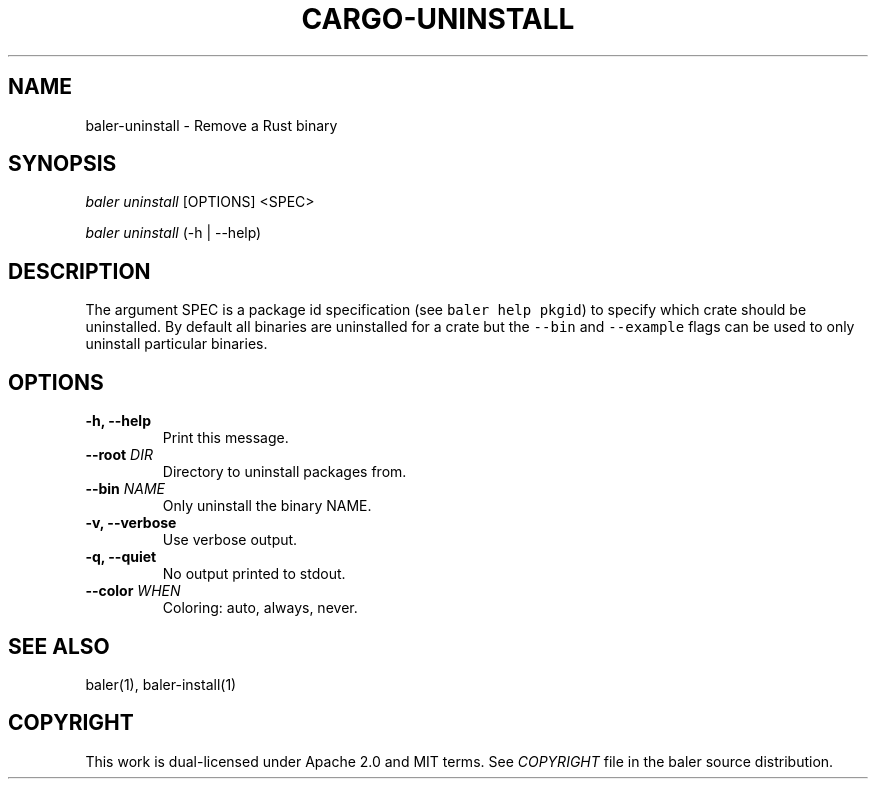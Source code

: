 .TH "CARGO\-UNINSTALL" "1" "May 2016" "The Rust package manager" "Cargo Manual"
.hy
.SH NAME
.PP
baler\-uninstall \- Remove a Rust binary
.SH SYNOPSIS
.PP
\f[I]baler uninstall\f[] [OPTIONS] <SPEC>
.PP
\f[I]baler uninstall\f[] (\-h | \-\-help)
.SH DESCRIPTION
.PP
The argument SPEC is a package id specification (see
\f[C]baler\ help\ pkgid\f[]) to specify which crate should be
uninstalled.
By default all binaries are uninstalled for a crate but the
\f[C]\-\-bin\f[] and \f[C]\-\-example\f[] flags can be used to only
uninstall particular binaries.
.SH OPTIONS
.TP
.B \-h, \-\-help
Print this message.
.RS
.RE
.TP
.B \-\-root \f[I]DIR\f[]
Directory to uninstall packages from.
.RS
.RE
.TP
.B \-\-bin \f[I]NAME\f[]
Only uninstall the binary NAME.
.RS
.RE
.TP
.B \-v, \-\-verbose
Use verbose output.
.RS
.RE
.TP
.B \-q, \-\-quiet
No output printed to stdout.
.RS
.RE
.TP
.B \-\-color \f[I]WHEN\f[]
Coloring: auto, always, never.
.RS
.RE
.SH SEE ALSO
.PP
baler(1), baler-install(1)
.SH COPYRIGHT
.PP
This work is dual\-licensed under Apache 2.0 and MIT terms.
See \f[I]COPYRIGHT\f[] file in the baler source distribution.
